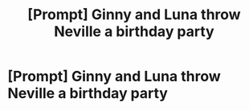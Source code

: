 #+TITLE: [Prompt] Ginny and Luna throw Neville a birthday party

* [Prompt] Ginny and Luna throw Neville a birthday party
:PROPERTIES:
:Author: CryptidGrimnoir
:Score: 5
:DateUnix: 1564573492.0
:DateShort: 2019-Jul-31
:END:
